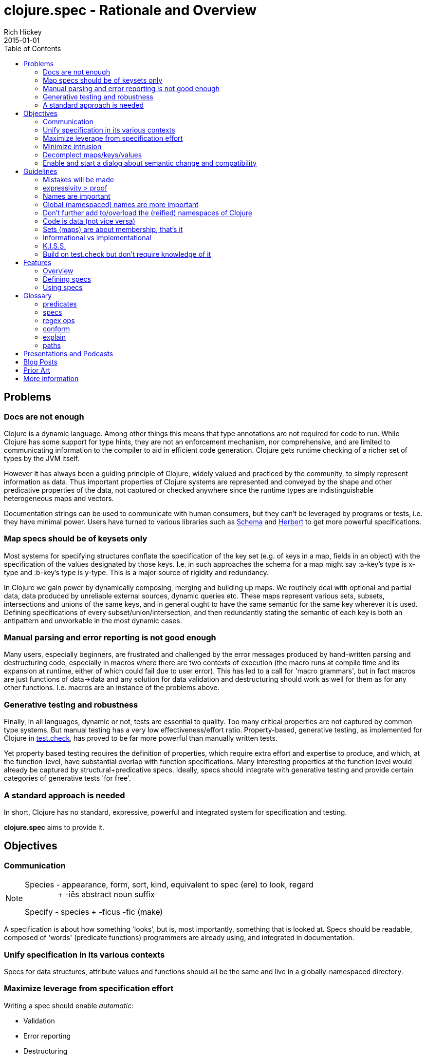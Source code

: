 = clojure.spec - Rationale and Overview
Rich Hickey
2015-01-01
:type: about
:toc: macro
:icons: font
:navlinktext: spec
:prevpagehref: state
:prevpagetitle: State
:nextpagehref: dynamic
:nextpagetitle: Dynamic Development

ifdef::env-github,env-browser[:outfilesuffix: .adoc]

toc::[]

== Problems
=== Docs are not enough
Clojure is a dynamic language. Among other things this means that type annotations are not required for code to run.
While Clojure has some support for type hints, they are not an enforcement mechanism, nor comprehensive, and are
limited to communicating information to the compiler to aid in efficient code generation.
Clojure gets runtime checking of a richer set of types by the JVM itself.

However it has always been a guiding principle of Clojure, widely valued and practiced by the community,
to simply represent information as data.
Thus important properties of Clojure systems are represented and
conveyed by the shape and other predicative properties of the data, not captured or checked anywhere
since the runtime types are indistinguishable heterogeneous maps and vectors.

Documentation strings can be used to communicate with human consumers,
but they can't be leveraged by programs or tests, i.e. they have minimal power.
Users have turned to various libraries such as https://github.com/plumatic/schema[Schema]
and https://github.com/miner/herbert[Herbert] to get more powerful specifications.

=== Map specs should be of keysets only
Most systems for specifying structures conflate the specification of the key set
(e.g. of keys in a map, fields in an object) with the specification of the values designated by those keys.
I.e. in such approaches the schema for a map might say :a-key's type is x-type and :b-key's type is y-type.
This is a major source of rigidity and redundancy.

In Clojure we gain power by dynamically composing,
merging and building up maps. We routinely deal with optional and partial data, data produced by unreliable
external sources, dynamic queries etc. These maps represent various sets, subsets, intersections and unions
of the same keys, and in general ought to have the same semantic for the same key wherever it is used. Defining
specifications of every subset/union/intersection, and then redundantly stating the semantic of each key is both an
antipattern and unworkable in the most dynamic cases.

=== Manual parsing and error reporting is not good enough
Many users, especially beginners, are frustrated and challenged by the error messages produced by
hand-written parsing and destructuring code, especially in macros where there are two contexts of execution
(the macro runs at compile time and its expansion at runtime, either of which could fail due to user error).
This has led to a call for 'macro grammars', but in fact macros are just functions of data->data and any solution for
data validation and destructuring should work as well for them as for any other functions.
I.e. macros are an instance of the problems above.

=== Generative testing and robustness
Finally, in all languages, dynamic or not, tests are essential to quality.
Too many critical properties are not captured by common type systems.
But manual testing has a very low effectiveness/effort ratio. Property-based, generative testing, as
implemented for Clojure in https://github.com/clojure/test.check[test.check],
has proved to be far more powerful than manually written tests.

Yet property based testing requires the
definition of properties, which require extra effort and expertise to produce, and which,
at the function-level, have substantial overlap with function specifications.
Many interesting properties at the function level would already be captured by structural+predicative specs.
Ideally, specs should integrate with generative testing and provide certain categories of generative tests 'for free'.

=== A standard approach is needed
In short, Clojure has no standard, expressive, powerful and integrated system for specification and testing.

**clojure.spec** aims to provide it.

== Objectives
=== Communication

[NOTE]
====
Species - appearance, form, sort, kind, equivalent to spec (ere) to look, regard +
{nbsp}{nbsp}{nbsp}{nbsp}{nbsp}{nbsp}{nbsp}{nbsp}{nbsp}{nbsp}{nbsp}{nbsp}{nbsp}{nbsp}{nbsp}+ -iēs abstract noun suffix

Specify - species + -ficus -fic (make)
====

A specification is about how something 'looks', but is, most importantly, something that is looked at.
Specs should be readable, composed of 'words' (predicate functions) programmers are already using,
and integrated in documentation.

=== Unify specification in its various contexts
Specs for data structures, attribute values and functions should all be the same and live in a
globally-namespaced directory.

=== Maximize leverage from specification effort
Writing a spec should enable __automatic__:

* Validation
* Error reporting
* Destructuring
* Instrumentation
* Test-data generation
* Generative test generation

=== Minimize intrusion
Don't require that people e.g. define their functions differently. Minor modifications to `doc` and `macroexpand`
will allow independently written specs to adorn fn/macro behavior without redefinition.

=== Decomplect maps/keys/values
Keep map (keyset) specs separate from attribute (key->value) specs. Encourage and support attribute-granularity specs
of namespaced keyword to value-spec. Combining keys into sets (to specify maps) becomes orthogonal,
and checking becomes possible in the fully-dynamic case, i.e. even when no map spec is present,
attributes (key-values) can be checked.

=== Enable and start a dialog about semantic change and compatibility
Programmers suffer greatly when they redefine things while keeping the names the same. Yet some changes are
compatible and some are breaking, and most tools can't distinguish. Use constructs like set membership and
regular expressions for which compatibility can be determined, and provide tools for compatibility checking
(while leaving general predicate equality out of scope).

== Guidelines
=== Mistakes will be made
We don't (and couldn't) live in a world where we can't make mistakes. Instead, we periodically check that we haven't.
Amazon doesn't send you your TV via a `UPS<Trucks<Boxes<TV>>>`. So occasionally you might get a microwave,
but the supply chain isn't burdened with correctness proof. Instead we check at the edges and run tests.

=== expressivity > proof
There is no reason to limit our specifications to what we can prove, yet that is primarily what type systems do.
There is so much more we want to communicate and verify about our systems. This goes beyond
structural/representational types and tagging to predicates that e.g. narrow domains or detail relationships
between inputs or between inputs and output.
Additionally, the properties we care most about are often those of the runtime values, not some static notion.
Thus **spec** is not a type system.

=== Names are important
All programs use names, even when the type systems don't, and they capture important semantics. `Int x Int x Int`
just isn't good enough (is it length/width/height or height/width/depth?). So **spec** will not have unlabeled sequence
components or untagged union bindings. The utility of this becomes evident when **spec** needs to talk to users about specs,
e.g. in error reporting, and vice versa, e.g. when users want to override generators in specs. When all branches are named,
you can talk about parts of specs using __paths__.

=== Global (namespaced) names are more important
Clojure supports namespaced keywords and symbols. Note here we are just talking about namespace-qualified names,
not Clojure namespace objects. These are tragically underutilized and convey important benefits because
they can always co-reside in dictionaries/dbs/maps/sets without conflict. **spec** will allow (only) namespace-qualified
keywords and symbols to name specs. People using namespaced keys for their informational maps
(a practice we'd like to see grow) can register the specs for those attributes directly under those names. This
categorically changes the self-description of maps, particularly in dynamic contexts, and encourages composition and consistency.

=== Don't further add to/overload the (reified) namespaces of Clojure
Nothing will be attached to vars, metadata etc. All functions have namespaced names which can serve as keys to their
related data (e.g. spec) that is stored elsewhere.

=== Code is data (not vice versa)
In Lisps (and thus Clojure), code is data. But data is not code until you define a language around it. Many DSLs in
this space drive at a data representation for schemas. But predicative specs have an open and large vocabulary,
and most of the useful predicates already exist and are well known as functions in the core and other namespaces,
or can be written as simple expressions. Having to 'datafy', possibly renaming, all of these predicates adds
little value, and has a definite cost in understanding precise semantics. **spec** instead leverages the fact that
the original predicates and expressions are data in the first place and captures that data for use in communicating
with the users in documentation and error reporting. Yes, this means that more of the
surface area of ``clojure.spec`` will be macros, but specs are overwhelmingly written by people and,
when composed, manually so.

=== Sets (maps) are about membership, that's it
As per above, maps defining the details of the values at their keys is a fundamental complecting of concerns that will
not be supported. Map specs detail required/optional keys (i.e. set membership things) and keyword/attr/value
semantics are independent. Map checking is two-phase, required key presence then key/value conformance.
The latter can be done even when the (namespace-qualified) keys present at runtime are not in the map spec.
This is vital for composition and dynamicity.

=== Informational vs implementational
Invariably, people will try to use a specification system to detail implementation decisions, but they do so
to their detriment. The best and most useful specs (and interfaces) are related to purely information aspects.
Only information specs work over wires and across systems. We will always prioritize, and
where there is a conflict, prefer, the information approach.

=== K.I.S.S.
There are very few bottom notions in this space and we will endeavor to stick to them.
There are few distinct structural notions - a handful of atomic types, sequential things, sets and maps.
Unsurprisingly, these are the Clojure data types and fundamental ops will be provided only for these. Similarly there
are mathematical tools for talking about these - set logic for maps and regular expressions for sequences -
that have valuable properties. We will prefer these over ad hoc solutions.

=== Build on test.check but don't require knowledge of it
The generative testing underpinning of **spec** will leverage ``test.check`` and not reinvent it.
But spec users should not need to know anything about ``test.check`` until and unless they want to write their own
generators or supplement **spec**'s generated tests with further property-based tests of their own. There should be no
production runtime dependency on ``test.check``.

== Features
=== Overview
==== Predicative specs
The basic idea is that specs are nothing more than a logical composition of predicates. At the bottom we are talking
about the simple boolean predicates you are used to like ``int?`` or `symbol?`, or expressions you build yourself
like `#(< 42 % 66)`.
**spec** adds logical ops like ``spec/and`` and ``spec/or`` which combine specs in a logical way and offer deep reporting,
generation and conform support and, in the case of ``spec/or``, tagged returns.

==== Maps
Specs for map keysets provide for the specification of required and optional key sets. A spec for a map is
produced by calling ``keys`` with ``:req`` and ``:opt`` keyword arguments mapping to vectors of key names.

``:req`` keys support the logical operators ``and`` and ``or``.

[source,clojure]
----
(spec/keys :req [::x ::y (or ::secret (and ::user ::pwd))] :opt [::z])
----
One of the most visible differences between **spec** and other systems is that there is no place in that map spec for
specifying the __values__ e.g. ``::x`` can take. It is the (enforced) opinion of **spec** that the specification of values
associated with a namespaced keyword, like ``:my.ns/k``, should be registered under that keyword itself,
and applied in any map in which that keyword appears. There are a number of advantages to this:

* It ensures consistency for all uses of that keyword in an application where all uses should share a semantic
* It similarly ensures consistency between a library and its consumers
* It reduces redundancy, since otherwise many map specs would need to make matching declarations about k
* Namespaced keyword specs can be checked even when no map spec declares those keys

This last point is vital when dynamically building up, composing, or generating maps. Creating a spec for every map
subset/union/intersection is unworkable. It also facilitates fail-fast detection of bad data - when it is introduced
vs when it is consumed.

Of course, many existing map-based interfaces take non-namespaced keys. To support connecting them to properly
namespaced and reusable specs, ``keys`` supports ``-un`` variants of ``:req`` and ``:opt``

[source,clojure]
----
(spec/keys :req-un [:my.ns/a :my.ns/b])
----

This specs a map that requires the unqualified keys ``:a`` and ``:b`` but validates and generates them using specs
(when defined) named ``:my.ns/a`` and ``:my.ns/b`` respectively. Note that this cannot convey the same power
to unqualified keywords as have namespaced keywords - the resulting maps are not self-describing.

==== Sequences
Specs for sequences/vectors use a set of standard regular expression operators, with the standard semantics of
regular expressions:

* ``cat`` - a concatenation of predicates/patterns
* ``alt`` - a choice of one among a set of predicates/patterns
* ``*`` - zero or more occurrences of a predicate/pattern
* ``+`` - one or more
* ``?`` - one or none
* ``&`` - takes a regex op and further constrains it with one or more predicates

These nest arbitrarily to form complex expressions.

Note that ``cat`` and ``alt`` require all of their components be labeled, and the return value of each is a map with
the keys corresponding to the matched components. In this way **spec** regexes act as destructuring and parsing tools.

[source,clojure]
----
user=> (require '[clojure.spec.alpha :as s])
(s/def ::even? (s/and integer? even?))
(s/def ::odd? (s/and integer? odd?))
(s/def ::a integer?)
(s/def ::b integer?)
(s/def ::c integer?)
(def s (s/cat :forty-two #{42}
              :odds (s/+ ::odd?)
              :m (s/keys :req-un [::a ::b ::c])
              :oes (s/* (s/cat :o ::odd? :e ::even?))
              :ex (s/alt :odd ::odd? :even ::even?)))
user=> (s/conform s [42 11 13 15 {:a 1 :b 2 :c 3} 1 2 3 42 43 44 11])
{:forty-two 42,
 :odds [11 13 15],
 :m {:a 1, :b 2, :c 3},
 :oes [{:o 1, :e 2} {:o 3, :e 42} {:o 43, :e 44}],
 :ex {:odd 11}}
----

==== conform/explain
As you can see above, the basic operation for using specs is ``conform``, which takes a spec and a value and
returns the conformed value or ``:clojure.spec.alpha/invalid`` if the value did not conform. When the value does not conform
you can call ``explain`` or ``explain-data`` to find out why it didn't.

=== Defining specs
The primary operations for defining specs are s/def, s/and, s/or, s/keys and the regex ops. There is a ``spec`` function
that can take
a predicate function or expression, a set, or a regex op, and can also take an optional generator which would override
the generator implied by the predicate(s).

Note however, that ``def, and, or, keys`` spec fns and the regex ops can all take and use predicate functions and sets directly -
and do not need them to be wrapped by ``spec``. ``spec`` should only be needed when you want to override a generator or to
specify that a nested regex starts anew, vs being included in the same pattern.

==== Data spec registration
In order for a spec to be reusable by name, it has to be registered via ``def``.
``def`` takes a namespace-qualified keyword/symbol and a spec/predicate expression. By convention, specs for data should
be registered under
keywords and attribute values should be registered under their attribute name keyword. Once registered, the name can
be used anywhere a spec/predicate is called for in any of the **spec** operations.

==== Function spec registration
A function can be fully specified via three specs - one for the args, one for the return, and one for the operation of
the function relating the args to the return.

The args spec for a fn is always going to be a regex that specs the arguments as if they were a list, i.e. the
list one would pass to ``apply`` the function. In this way, a single spec can handle functions with multiple arities.

The return spec is an arbitrary spec of a single value.

The (optional) fn spec is a further specification of the relationship between the arguments and the return, i.e. the
function of the function. It will be passed (e.g. during testing) a map containing
``{:args conformed-args :ret conformed-ret}`` and will generally contain predicates that relate those values - e.g. it
could ensure that all keys of an input map are present in the returned map.

You can fully specify all three specs of a function in a single call to ``fdef``, and recall the specs via ``fn-specs``.

=== Using specs
==== Documentation
Functions specs defined via ``fdef`` will appear when you call ``doc`` on the fn name. You can call ``describe``
on specs to get descriptions as forms.

==== Parsing/destructuring
You can use ``conform`` directly in your implementations to get its destructuring/parsing/error-checking.
``conform`` can be used e.g. in macro implementations and at I/O boundaries.

==== During development
You can selectively instrument functions and namespaces with ``instrument``, which swaps out
the fn var with a wrapped version of the fn that tests the ``:args`` spec. ``unstrument`` returns a fn to its
original version. You can generate data for interactive testing with ``gen/sample``.

==== For testing
You can run a suite of spec-generative tests on an entire ns with ``check``. You can get a test.check compatible generator
for a spec by calling ``gen``. There are built-in associations between many of the ``clojure.core`` data predicates and corresponding
generators, and the composite ops of **spec** know how to build generators atop those. If you call ``gen`` on a spec and it is
unable to construct a generator for some subtree, it will throw an exception that describes where. You can pass generator-returning fns to
``spec`` in order to supply generators for things spec does not know about, and you can pass an override map to ``gen`` in order to supply
alternative generators for one or more subpaths of a spec.

==== At runtime
In addition to the destructuring use cases above, you can make calls to ``conform`` or ``valid?`` anywhere you want
runtime checking, and can make lighter-weight internal-only specs for tests you intend to run in production.

Please see the <<xref/../../../guides/spec#,spec Guide>> and https://clojure.github.io/spec.alpha/index.html[API docs] for more examples and usage information.

== Glossary
=== predicates
Many parts of the spec API call for 'predicates' or 'preds'. These arguments can be satisfied by:

* predicate (boolean) fns
* sets
* registered names of specs
* specs (the return values of ``spec``, ``and``, ``or``, ``keys``)
* regex ops (the return values of ``cat``, ``alt``, ``*``, ``+``, ``?``, ``&``)

Note that if you want to nest an independent regex predicate within a regex you will have to wrap it in a call to ``spec``,
else  it will be considered a nested pattern.

=== specs
The return values of ``spec``, ``and``, ``or`` and ``keys``.

=== regex ops
The return values of ``cat``, ``alt``, ``*``, ``+``, ``?``, ``&``. When nested these form a single expression.

=== conform
``conform`` is the basic operation for consuming specs, and does both validation and conforming/destructuring.
Note that conforming is 'deep' and flows through all of the spec and regex operations, map specs etc.
Since ``nil`` and ``false`` are legitimate conformed values, conform returns the distinguished ``:clojure.spec.alpha/invalid``
when a value cannot be made to conform. ``valid``? can be used instead as a fully-boolean predicate.

=== explain
When a value fails to conform to a spec you can call ``explain`` or ``explain-data`` with the same spec+value to
find out why. These explanations are not produced during ``conform`` because they might perform additional work and there
is no reason to incur that cost for non-failing inputs or when no report is desired. An important component of
explanations is the __path__. ``explain`` extends the path as it navigates through e.g. nested maps or regex patterns,
so you get better information than just the entire or leaf value. ``explain-data`` will return a map of paths to problems.

=== paths
Due to the fact that all __branching__ points in specs are labeled, i.e. map ``keys``, choices in ``or`` and ``alt``, and
(possibly elided) elements of ``cat``, every subexpression in a spec can be referred to via a __path__ (vector of keys) naming the parts.
These paths are used in ``explain``, ``gen`` overrides and various error reporting.

== Presentations and Podcasts

* https://www.youtube.com/watch?v=YR5WdGrpoug[Maybe Not - Rich Hickey]
* https://www.youtube.com/watch?v=oyLBGkS5ICk[Spec-ulation Keynote - Rich Hickey]
* https://vimeo.com/195711510[Rich Hickey on Clojure Spec - LispNYC]
* https://www.cognitect.com/cognicast/103[Clojure spec with Rich Hickey - Cognicast Episode 103]
* https://www.youtube.com/watch?v=nqY4nUMfus8&list=PLZdCLR02grLrju9ntDh3RGPpWSWBvjwXg[Curated Clojure Spec Presentations Playlist]
* https://www.youtube.com/user/ClojureTV/search?query=spec[Generic Presentations about Clojure Spec on ClojureTV]

== Blog Posts

* https://clojure.org/news/2016/05/23/introducing-clojure-spec[Introducing clojure.spec - Rich Hickey]
* https://www.pixelated-noise.com/blog/2020/09/10/what-spec-is/[WHAT CLOJURE SPEC IS AND WHAT YOU CAN DO WITH IT (AN ILLUSTRATED GUIDE) - Stathis Sideris]
* https://corfield.org/blog/2019/09/13/using-spec/[How do you use clojure.spec - Sean Corfield]

== Prior Art
Almost nothing about spec is novel. See all the libraries mentioned above, https://www.w3.org/TR/2014/REC-rdf11-concepts-20140225/[RDF],
as well as all the work done on various
contract systems, such as https://docs.racket-lang.org/guide/contracts.html[Racket's contracts].

*I hope you find spec useful and powerful.*

Rich Hickey

== More information

* <<xref/../../../guides/spec#,Spec guide>>
* https://clojure.github.io/spec.alpha[API Docs]
* https://github.com/clojure/spec.alpha[Project]
